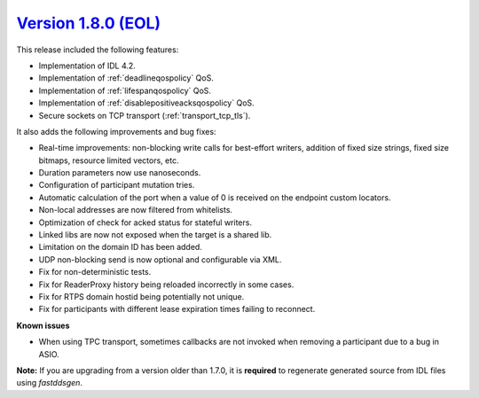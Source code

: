 `Version 1.8.0 (EOL) <https://fast-dds.docs.eprosima.com/en/v1.8.0/index.html>`_
^^^^^^^^^^^^^^^^^^^^^^^^^^^^^^^^^^^^^^^^^^^^^^^^^^^^^^^^^^^^^^^^^^^^^^^^^^^^^^^^

This release included the following features:

* Implementation of IDL 4.2.
* Implementation of :ref:`deadlineqospolicy` QoS.
* Implementation of :ref:`lifespanqospolicy` QoS.
* Implementation of :ref:`disablepositiveacksqospolicy` QoS.
* Secure sockets on TCP transport (:ref:`transport_tcp_tls`).

It also adds the following improvements and bug fixes:

* Real-time improvements: non-blocking write calls for best-effort writers, addition of fixed size strings,
  fixed size bitmaps, resource limited vectors, etc.
* Duration parameters now use nanoseconds.
* Configuration of participant mutation tries.
* Automatic calculation of the port when a value of 0 is received on the endpoint custom locators.
* Non-local addresses are now filtered from whitelists.
* Optimization of check for acked status for stateful writers.
* Linked libs are now not exposed when the target is a shared lib.
* Limitation on the domain ID has been added.
* UDP non-blocking send is now optional and configurable via XML.
* Fix for non-deterministic tests.
* Fix for ReaderProxy history being reloaded incorrectly in some cases.
* Fix for RTPS domain hostid being potentially not unique.
* Fix for participants with different lease expiration times failing to reconnect.

**Known issues**

* When using TPC transport, sometimes callbacks are not invoked when removing a participant due to a bug in ASIO.

**Note:** If you are upgrading from a version older than 1.7.0, it is **required** to regenerate generated source
from IDL files using *fastddsgen*.
